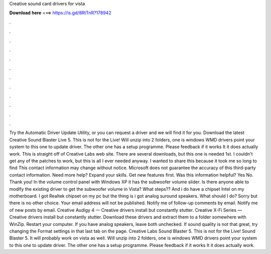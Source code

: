Creative sound card drivers for vista

𝐃𝐨𝐰𝐧𝐥𝐨𝐚𝐝 𝐡𝐞𝐫𝐞 ===> https://is.gd/8RtTnR?178942

.

.

.

.

.

.

.

.

.

.

.

.

Try the Automatic Driver Update Utility, or you can request a driver and we will find it for you. Download the latest Creative Sound Blaster Live 5. This is not for the Live! Will unzip into 2 folders, one is windows WMD drivers point your system to this one to update driver. The other one has a setup programme.
Please feedback if it works It it does actually work. This is straight off of Creative Labs web site. There are several downloads, but this one is needed 1st. I couldn't get any of the patches to work, but this is all I ever needed anyway. I wanted to share this because it took me so long to find This contact information may change without notice. Microsoft does not guarantee the accuracy of this third-party contact information.
Need more help? Expand your skills. Get new features first. Was this information helpful? Yes No. Thank you! In the volume control panel with Windows XP it has the subwoofer volume slider. Is there anyone able to modify the existing driver to get the subwoofer volume in Vista? What steps?? And i do have a chipset Intel on my motherboard. I got Realtek chipset on my pc but the thing is i got analog suround speakers.
What should I do? Sorry but there is no other choice. Your email address will not be published. Notify me of follow-up comments by email. Notify me of new posts by email. Creative Audigy 4 — Creative drivers install but constantly stutter. Creative X-Fi Series — Creative drivers install but constantly stutter.
Download these drivers and extract them to a folder somewhere with WinZip. Restart your computer. If you have analog speakers, leave both unchecked. If sound quality is not that great, try changing the Format settings in that last tab on the page.
Creative Labs Sound Blaster 5. This is not for the Live! Sound Blaster 5. It will probably work on vista as well. Will unzip into 2 folders, one is windows WMD drivers point your system to this one to update driver. The other one has a setup programme. Please feedback if it works It it does actually work.